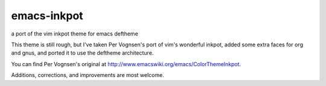 emacs-inkpot
============

a port of the vim inkpot theme for emacs deftheme

This theme is still rough, but I've taken Per Vognsen's port of vim's wonderful inkpot,
added some extra faces for org and gnus,
and ported it to use the deftheme architecture.

You can find Per Vognsen's original at http://www.emacswiki.org/emacs/ColorThemeInkpot.

Additions, corrections, and improvements are most welcome.
